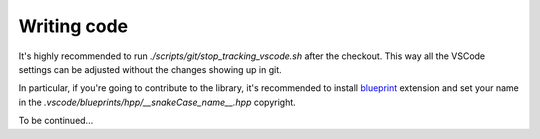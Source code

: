 ********************************
Writing code
********************************

It's highly recommended to run `./scripts/git/stop_tracking_vscode.sh` after the checkout.
This way all the VSCode settings can be adjusted without the changes showing up in git.

In particular, if you're going to contribute to the library, it's recommended to install
`blueprint <https://marketplace.visualstudio.com/items?itemName=teamchilla.blueprint>`_ extension
and set your name in the *.vscode/blueprints/hpp/__snakeCase_name__.hpp* copyright.

To be continued...
